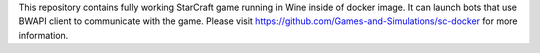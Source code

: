 This repository contains fully working StarCraft game running in Wine inside of docker image. It can launch bots that use BWAPI client to communicate with the game. Please visit https://github.com/Games-and-Simulations/sc-docker for more information.


